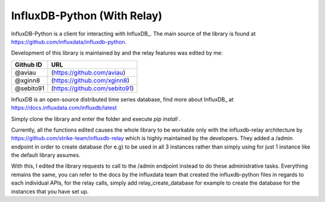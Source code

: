 InfluxDB-Python (With Relay)
============================

InfluxDB-Python is a client for interacting with InfluxDB_. The main source of the library is found at https://github.com/influxdata/influxdb-python.

Development of this library is maintained by and the relay features was edited by me:

+-----------+-------------------------------+
| Github ID | URL                           |
+===========+===============================+
| @aviau    | (https://github.com/aviau)    |
+-----------+-------------------------------+
| @xginn8   | (https://github.com/xginn8)   |
+-----------+-------------------------------+
| @sebito91 | (https://github.com/sebito91) |
+-----------+-------------------------------+

.. _readme-about:

InfluxDB is an open-source distributed time series database, find more about InfluxDB_ at https://docs.influxdata.com/influxdb/latest


.. _installation:

Simply clone the library and enter the folder and execute `pip install .`

.. _features:

Currently, all the functions edited causes the whole library to be workable only with the influxdb-relay architecture by https://github.com/strike-team/influxdb-relay
which is highly maintained by the developers. They added a /admin endpoint in order to create database (for e.g) to be used in all 3 instances rather than simply using 
for just 1 instance like the default library assumes. 

With this, I edited the library requests to call to the /admin endpoint instead to do these administrative tasks. Everything remains the same, you can refer to the docs
by the influxdata team that created the influxdb-python files in regards to each individual APIs, for the relay calls, simply add relay_create_database for example to create
the database for the instances that you have set up.

